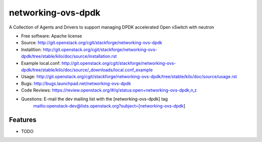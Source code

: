 ===============================
networking-ovs-dpdk
===============================

A Collection of Agents and Drivers to support managing DPDK accelerated Open vSwitch with neutron

* Free software: Apache license
* Source: http://git.openstack.org/cgit/stackforge/networking-ovs-dpdk
* Installtion: http://git.openstack.org/cgit/stackforge/networking-ovs-dpdk/tree/stable/kilo/doc/source/installation.rst
* Example local.conf: http://git.openstack.org/cgit/stackforge/networking-ovs-dpdk/tree/stable/kilo/doc/source/_downloads/local.conf_example
* Usage: http://git.openstack.org/cgit/stackforge/networking-ovs-dpdk/tree/stable/kilo/doc/source/usage.rst
* Bugs: http://bugs.launchpad.net/networking-ovs-dpdk
* Code Reviews: https://review.openstack.org/#/q/status:open+networking-ovs-dpdk,n,z
* Questions: E-mail the dev mailing list with the [networking-ovs-dpdk] tag
             mailto:openstack-dev@lists.openstack.org?subject=[networking-ovs-dpdk]

Features
--------

* TODO
